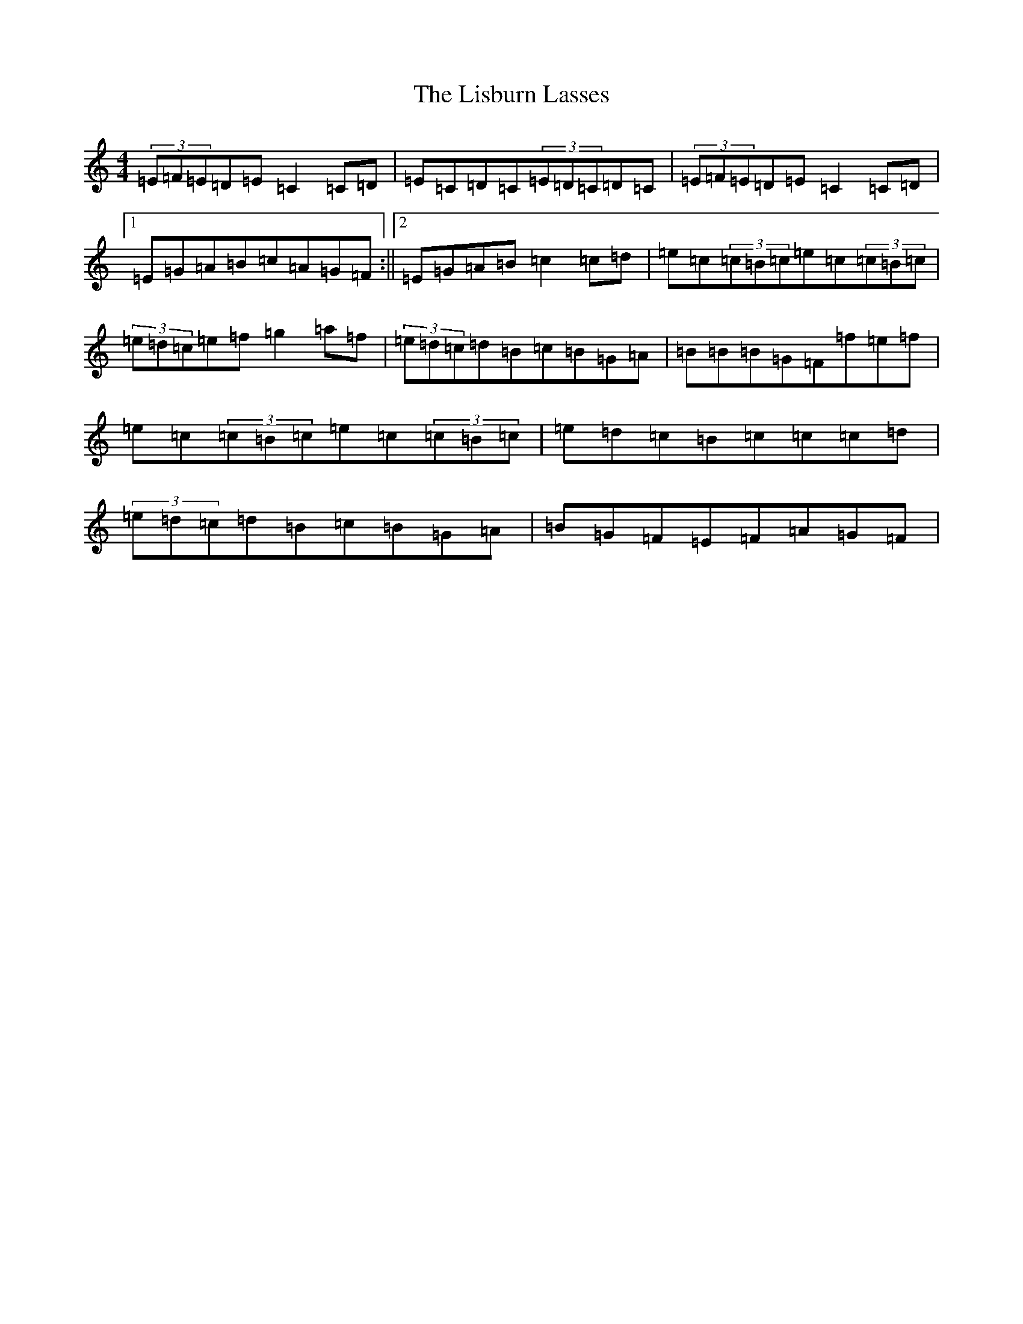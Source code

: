 X: 12508
T: Lisburn Lasses, The
S: https://thesession.org/tunes/8389#setting8389
R: reel
M:4/4
L:1/8
K: C Major
(3=E=F=E=D=E=C2=C=D|=E=C=D=C(3=E=D=C=D=C|(3=E=F=E=D=E=C2=C=D|1=E=G=A=B=c=A=G=F:||2=E=G=A=B=c2=c=d|=e=c(3=c=B=c=e=c(3=c=B=c|(3=e=d=c=e=f=g2=a=f|(3=e=d=c=d=B=c=B=G=A|=B=B=B=G=F=f=e=f|=e=c(3=c=B=c=e=c(3=c=B=c|=e=d=c=B=c=c=c=d|(3=e=d=c=d=B=c=B=G=A|=B=G=F=E=F=A=G=F|